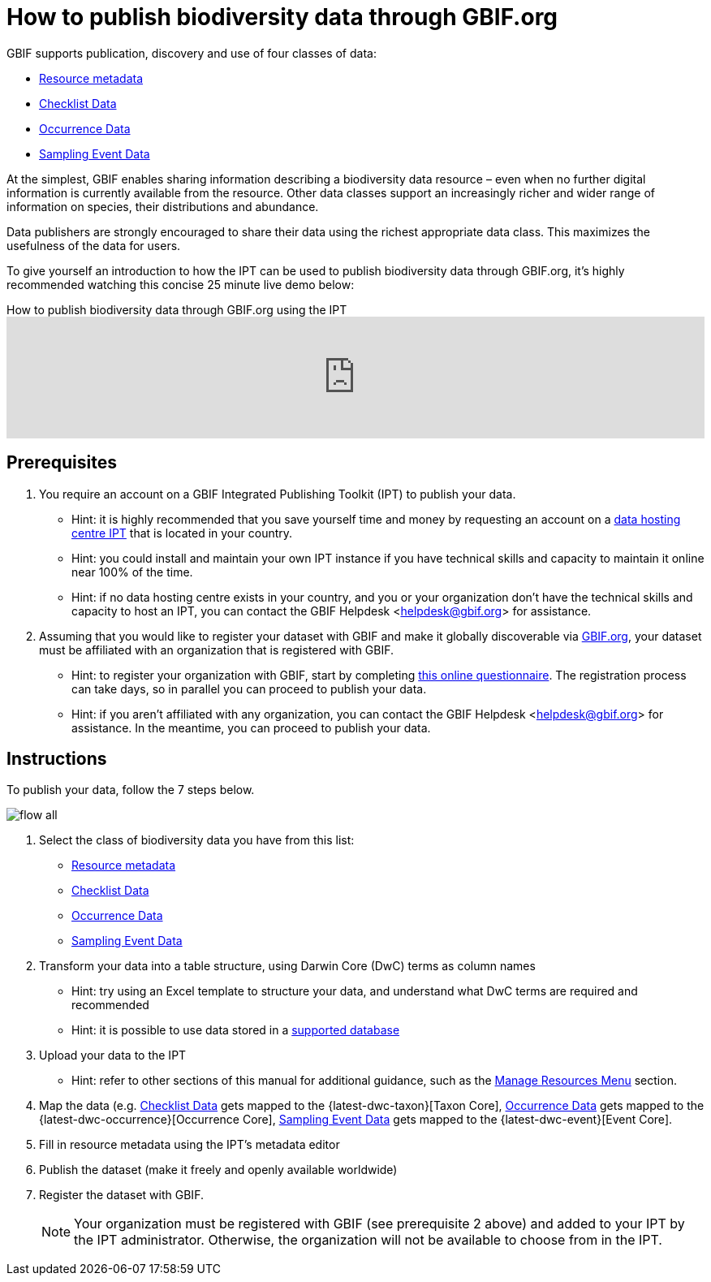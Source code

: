 = How to publish biodiversity data through GBIF.org

GBIF supports publication, discovery and use of four classes of data:

* xref:resource-metadata.adoc[Resource metadata]
* xref:checklist-data.adoc[Checklist Data]
* xref:occurrence-data.adoc[Occurrence Data]
* xref:sampling-event-data.adoc[Sampling Event Data]

At the simplest, GBIF enables sharing information describing a biodiversity data resource – even when no further digital information is currently available from the resource. Other data classes support an increasingly richer and wider range of information on species, their distributions and abundance.

Data publishers are strongly encouraged to share their data using the richest appropriate data class. This maximizes the usefulness of the data for users.

To give yourself an introduction to how the IPT can be used to publish biodiversity data through GBIF.org, it's highly recommended watching this concise 25 minute live demo below:

[.responsive-video]
.How to publish biodiversity data through GBIF.org using the IPT
video::eDH9IoTrMVE[youtube, width=100%]

== Prerequisites

. You require an account on a GBIF Integrated Publishing Toolkit (IPT) to publish your data.
** Hint: it is highly recommended that you save yourself time and money by requesting an account on a xref:data-hosting-centres.adoc[data hosting centre IPT] that is located in your country.
** Hint: you could install and maintain your own IPT instance if you have technical skills and capacity to maintain it online near 100% of the time.
** Hint: if no data hosting centre exists in your country, and you or your organization don't have the technical skills and capacity to host an IPT, you can contact the GBIF Helpdesk <helpdesk@gbif.org> for assistance.
. Assuming that you would like to register your dataset with GBIF and make it globally discoverable via https://www.gbif.org[GBIF.org], your dataset must be affiliated with an organization that is registered with GBIF.
** Hint: to register your organization with GBIF, start by completing https://www.gbif.org/become-a-publisher[this online questionnaire]. The registration process can take days, so in parallel you can proceed to publish your data.
** Hint: if you aren't affiliated with any organization, you can contact the GBIF Helpdesk <helpdesk@gbif.org> for assistance. In the meantime, you can proceed to publish your data.

== Instructions

To publish your data, follow the 7 steps below.

image::ipt2/flow-all.png[]

. Select the class of biodiversity data you have from this list:
** xref:resource-metadata.adoc[Resource metadata]
** xref:checklist-data.adoc[Checklist Data]
** xref:occurrence-data.adoc[Occurrence Data]
** xref:sampling-event-data.adoc[Sampling Event Data]
. Transform your data into a table structure, using Darwin Core (DwC) terms as column names
** Hint: try using an Excel template to structure your data, and understand what DwC terms are required and recommended
** Hint: it is possible to use data stored in a xref:database-connection.adoc[supported database]
. Upload your data to the IPT
** Hint: refer to other sections of this manual for additional guidance, such as the xref:manage-resources.adoc[Manage Resources Menu] section.
. Map the data (e.g. xref:checklist-data.adoc[Checklist Data] gets mapped to the {latest-dwc-taxon}[Taxon Core], xref:occurrence-data.adoc[Occurrence Data] gets mapped to the {latest-dwc-occurrence}[Occurrence Core], xref:sampling-event-data.adoc[Sampling Event Data] gets mapped to the {latest-dwc-event}[Event Core].
. Fill in resource metadata using the IPT's metadata editor
. Publish the dataset (make it freely and openly available worldwide)
. Register the dataset with GBIF.
+
NOTE: Your organization must be registered with GBIF (see prerequisite 2 above) and added to your IPT by the IPT administrator. Otherwise, the organization will not be available to choose from in the IPT.
